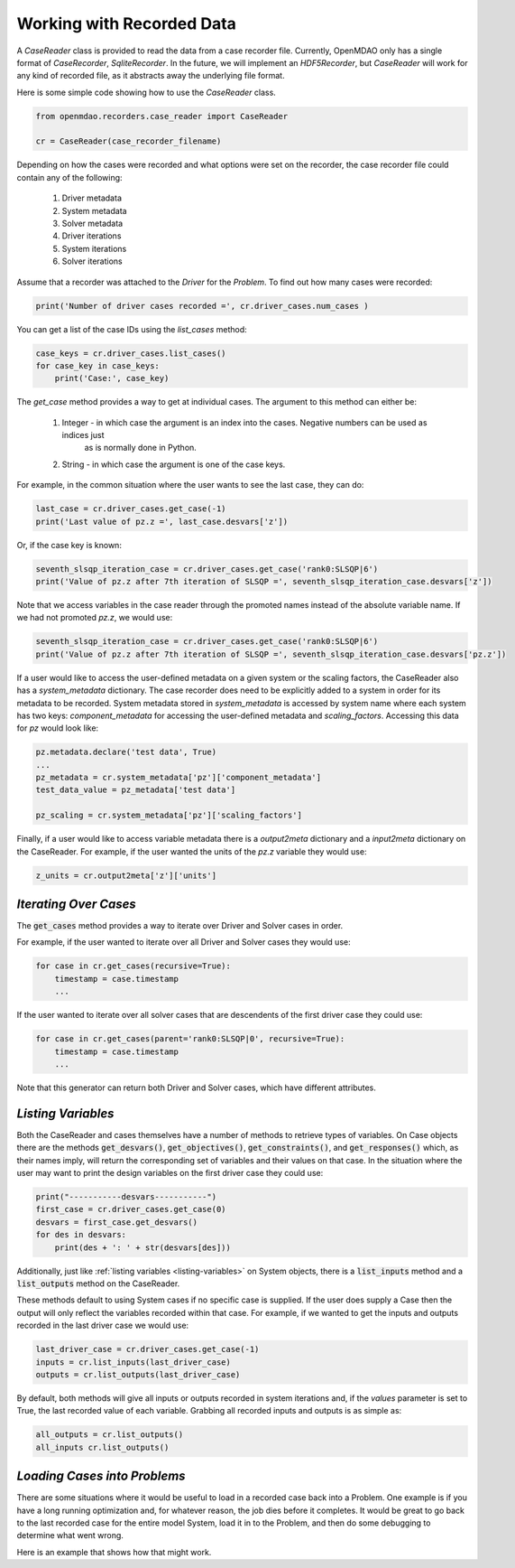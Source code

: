 **************************
Working with Recorded Data
**************************

A `CaseReader` class is provided to read the data from a case recorder file. Currently, OpenMDAO only has a
single format of `CaseRecorder`, `SqliteRecorder`.  In the future, we will implement an `HDF5Recorder`, but `CaseReader`
will work for any kind of recorded file, as it abstracts away the underlying file format.

Here is some simple code showing how to use the `CaseReader` class.

.. code-block:: console

    from openmdao.recorders.case_reader import CaseReader

    cr = CaseReader(case_recorder_filename)

Depending on how the cases were recorded and what options were set on the recorder, the case recorder file could contain
any of the following:

    #. Driver metadata
    #. System metadata
    #. Solver metadata
    #. Driver iterations
    #. System iterations
    #. Solver iterations

Assume that a recorder was attached to the `Driver` for the `Problem`. To find out how many cases were recorded:

.. code-block:: console

    print('Number of driver cases recorded =', cr.driver_cases.num_cases )

You can get a list of the case IDs using the `list_cases` method:

.. code-block:: console

    case_keys = cr.driver_cases.list_cases()
    for case_key in case_keys:
        print('Case:', case_key)

The `get_case` method provides a way to get at individual cases. The argument to this method can either be:

    #. Integer - in which case the argument is an index into the cases. Negative numbers can be used as indices just
            as is normally done in Python.
    #. String - in which case the argument is one of the case keys.

For example, in the common situation where the user wants to see the last case, they can do:

.. code-block:: console

    last_case = cr.driver_cases.get_case(-1)
    print('Last value of pz.z =', last_case.desvars['z'])

Or, if the case key is known:

.. code-block:: console

    seventh_slsqp_iteration_case = cr.driver_cases.get_case('rank0:SLSQP|6')
    print('Value of pz.z after 7th iteration of SLSQP =', seventh_slsqp_iteration_case.desvars['z'])

Note that we access variables in the case reader through the promoted names instead of the absolute variable name.
If we had not promoted `pz.z`, we would use:

.. code-block:: console

    seventh_slsqp_iteration_case = cr.driver_cases.get_case('rank0:SLSQP|6')
    print('Value of pz.z after 7th iteration of SLSQP =', seventh_slsqp_iteration_case.desvars['pz.z'])

If a user would like to access the user-defined metadata on a given system or the scaling factors, the CaseReader also has a `system_metadata` dictionary. The case recorder does need to be explicitly added to a system in order for its metadata to be recorded. System metadata stored in `system_metadata` is accessed by system name where each system has two keys: `component_metadata` for accessing the user-defined metadata and `scaling_factors`. Accessing this data for `pz` would look like:

.. code-block:: console

    pz.metadata.declare('test data', True)
    ...
    pz_metadata = cr.system_metadata['pz']['component_metadata']
    test_data_value = pz_metadata['test data']

    pz_scaling = cr.system_metadata['pz']['scaling_factors']



Finally, if a user would like to access variable metadata there is a `output2meta` dictionary and a `input2meta` dictionary on the CaseReader. For example, if the user wanted the units of the `pz.z` variable they would use:

.. code-block:: console

    z_units = cr.output2meta['z']['units']

*Iterating Over Cases*
~~~~~~~~~~~~~~~~~~~~~~

The :code:`get_cases` method provides a way to iterate over Driver and Solver cases in order.

.. automethod:: openmdao.recorders.sqlite_reader.SqliteCaseReader.get_cases
    :noindex:

For example, if the user wanted to iterate over all Driver and Solver cases they would use:

.. code-block:: console

    for case in cr.get_cases(recursive=True):
        timestamp = case.timestamp
        ...

If the user wanted to iterate over all solver cases that are descendents of the first driver case they could use:

.. code-block:: console

    for case in cr.get_cases(parent='rank0:SLSQP|0', recursive=True):
        timestamp = case.timestamp
        ...

Note that this generator can return both Driver and Solver cases, which have different attributes.

*Listing Variables*
~~~~~~~~~~~~~~~~~~~
Both the CaseReader and cases themselves have a number of methods to retrieve types of variables. On Case objects there are the methods :code:`get_desvars()`, :code:`get_objectives()`, :code:`get_constraints()`, and :code:`get_responses()` which, as their names imply, will return the corresponding set of variables and their values on that case. In the situation where the user may want to print the design variables on the first driver case they could use:

.. code-block:: console

    print("-----------desvars-----------")
    first_case = cr.driver_cases.get_case(0)
    desvars = first_case.get_desvars()
    for des in desvars:
        print(des + ': ' + str(desvars[des]))

Additionally, just like :ref:`listing variables <listing-variables>` on System objects, there is a :code:`list_inputs` method and a :code:`list_outputs` method on the CaseReader.

.. automethod:: openmdao.recorders.sqlite_reader.SqliteCaseReader.list_inputs
    :noindex:

.. automethod:: openmdao.recorders.sqlite_reader.SqliteCaseReader.list_outputs
    :noindex:

These methods default to using System cases if no specific case is supplied. If the user does supply a Case then the output will only reflect the variables recorded within that case. For example, if we wanted to get the inputs and outputs recorded in the last driver case we would use:

.. code-block:: console

    last_driver_case = cr.driver_cases.get_case(-1)
    inputs = cr.list_inputs(last_driver_case)
    outputs = cr.list_outputs(last_driver_case)

By default, both methods will give all inputs or outputs recorded in system iterations and, if the `values` parameter is set to True, the last recorded value of each variable. Grabbing all recorded inputs and outputs is as simple as:

.. code-block:: console

    all_outputs = cr.list_outputs()
    all_inputs cr.list_outputs()

*Loading Cases into Problems*
~~~~~~~~~~~~~~~~~~~~~~~~~~~~~

There are some situations where it would be useful to load in a recorded case back into a Problem. One example is if
you have a long running optimization and, for whatever reason, the job dies before it completes. It would be great
to go back to the last recorded case for the entire model System, load it in to the Problem, and then do some
debugging to determine what went wrong.

Here is an example that shows how that might work.

.. embed-code::
    openmdao.recorders.tests.test_sqlite_reader.TestSqliteCaseReader.test_feature_load_system_case_for_restart
    :layout: interleave
